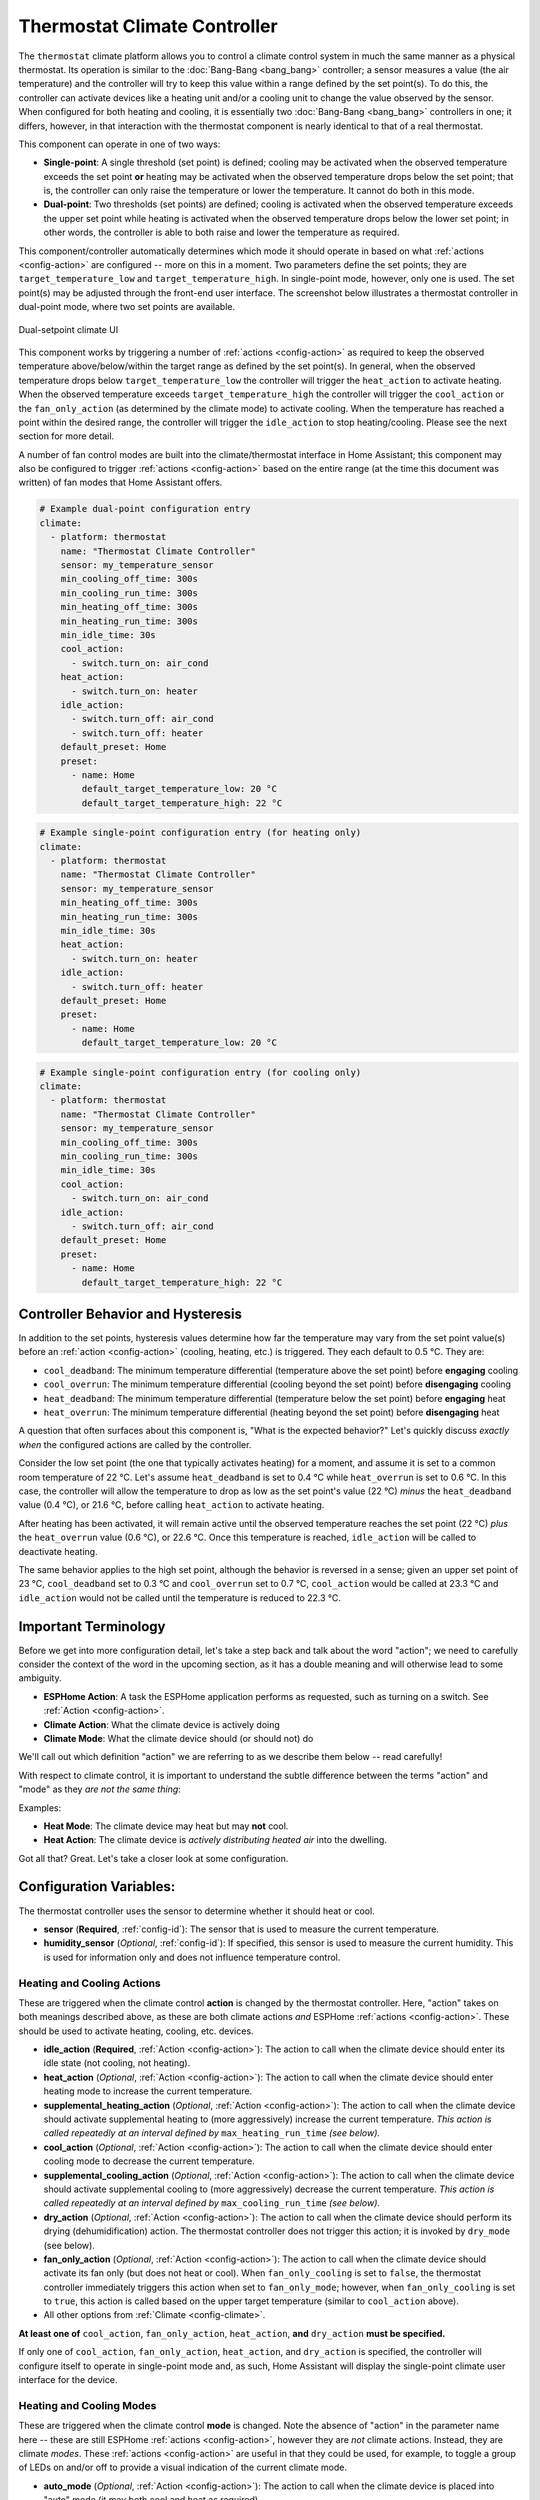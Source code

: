 Thermostat Climate Controller
=============================

.. seo::
    :description: Instructions for setting up Thermostat climate controllers with ESPHome.
    :image: air-conditioner.svg

The ``thermostat`` climate platform allows you to control a climate control system in much the same manner as a
physical thermostat. Its operation is similar to the :doc:`Bang-Bang <bang_bang>` controller; a sensor measures a value
(the air temperature) and the controller will try to keep this value within a range defined by the set point(s). To do this,
the controller can activate devices like a heating unit and/or a cooling unit to change the value observed by the sensor.
When configured for both heating and cooling, it is essentially two :doc:`Bang-Bang <bang_bang>` controllers in one; it
differs, however, in that interaction with the thermostat component is nearly identical to that of a real thermostat.

This component can operate in one of two ways:

- **Single-point**: A single threshold (set point) is defined; cooling may be activated when the observed temperature
  exceeds the set point **or** heating may be activated when the observed temperature drops below the set point; that is,
  the controller can only raise the temperature or lower the temperature. It cannot do both in this mode.

- **Dual-point**: Two thresholds (set points) are defined; cooling is activated when the observed temperature exceeds the
  upper set point while heating is activated when the observed temperature drops below the lower set point; in other words,
  the controller is able to both raise and lower the temperature as required.

This component/controller automatically determines which mode it should operate in based on what :ref:`actions <config-action>`
are configured -- more on this in a moment. Two parameters define the set points; they are ``target_temperature_low`` and
``target_temperature_high``. In single-point mode, however, only one is used. The set point(s) may be adjusted through the
front-end user interface. The screenshot below illustrates a thermostat controller in dual-point mode, where two set points
are available.

.. figure:: images/climate-ui.png
    :align: center
    :width: 60.0%

    Dual-setpoint climate UI

This component works by triggering a number of :ref:`actions <config-action>` as required to keep the observed
temperature above/below/within the target range as defined by the set point(s). In general, when the observed temperature
drops below ``target_temperature_low`` the controller will trigger the ``heat_action`` to activate heating. When the observed
temperature exceeds ``target_temperature_high``  the controller will trigger the ``cool_action`` or the ``fan_only_action``
(as determined by the climate mode) to activate cooling. When the temperature has reached a point within the desired range, the
controller will trigger the ``idle_action`` to stop heating/cooling. Please see the next section for more detail.

A number of fan control modes are built into the climate/thermostat interface in Home Assistant; this component may also be
configured to trigger :ref:`actions <config-action>` based on the entire range (at the time this document was written) of fan
modes that Home Assistant offers.

.. code-block:: yaml

    # Example dual-point configuration entry
    climate:
      - platform: thermostat
        name: "Thermostat Climate Controller"
        sensor: my_temperature_sensor
        min_cooling_off_time: 300s
        min_cooling_run_time: 300s
        min_heating_off_time: 300s
        min_heating_run_time: 300s
        min_idle_time: 30s
        cool_action:
          - switch.turn_on: air_cond
        heat_action:
          - switch.turn_on: heater
        idle_action:
          - switch.turn_off: air_cond
          - switch.turn_off: heater
        default_preset: Home
        preset:
          - name: Home
            default_target_temperature_low: 20 °C
            default_target_temperature_high: 22 °C

.. code-block:: yaml

    # Example single-point configuration entry (for heating only)
    climate:
      - platform: thermostat
        name: "Thermostat Climate Controller"
        sensor: my_temperature_sensor
        min_heating_off_time: 300s
        min_heating_run_time: 300s
        min_idle_time: 30s
        heat_action:
          - switch.turn_on: heater
        idle_action:
          - switch.turn_off: heater
        default_preset: Home
        preset:
          - name: Home
            default_target_temperature_low: 20 °C


.. code-block:: yaml

    # Example single-point configuration entry (for cooling only)
    climate:
      - platform: thermostat
        name: "Thermostat Climate Controller"
        sensor: my_temperature_sensor
        min_cooling_off_time: 300s
        min_cooling_run_time: 300s
        min_idle_time: 30s
        cool_action:
          - switch.turn_on: air_cond
        idle_action:
          - switch.turn_off: air_cond
        default_preset: Home
        preset:
          - name: Home
            default_target_temperature_high: 22 °C



Controller Behavior and Hysteresis
----------------------------------

In addition to the set points, hysteresis values determine how far the temperature may vary from the set point value(s)
before an :ref:`action <config-action>` (cooling, heating, etc.) is triggered. They each default to 0.5 °C. They are:

- ``cool_deadband``: The minimum temperature differential (temperature above the set point) before **engaging** cooling
- ``cool_overrun``: The minimum temperature differential (cooling beyond the set point) before **disengaging** cooling
- ``heat_deadband``: The minimum temperature differential (temperature below the set point) before **engaging** heat
- ``heat_overrun``: The minimum temperature differential (heating beyond the set point) before **disengaging** heat

A question that often surfaces about this component is, "What is the expected behavior?" Let's quickly discuss
*exactly when* the configured actions are called by the controller.

Consider the low set point (the one that typically activates heating) for a moment, and assume it is set to a common room
temperature of 22 °C. Let's assume ``heat_deadband`` is set to 0.4 °C while ``heat_overrun`` is set to 0.6 °C. In this case,
the controller will allow the temperature to drop as low as the set point's value (22 °C) *minus* the ``heat_deadband``
value (0.4 °C), or 21.6 °C, before calling ``heat_action`` to activate heating.

After heating has been activated, it will remain active until the observed temperature reaches the set point (22 °C) *plus*
the ``heat_overrun`` value (0.6 °C), or 22.6 °C. Once this temperature is reached, ``idle_action`` will be called to deactivate
heating.

The same behavior applies to the high set point, although the behavior is reversed in a sense; given an upper set point of
23 °C, ``cool_deadband`` set to 0.3 °C and ``cool_overrun`` set to 0.7 °C, ``cool_action`` would be called at 23.3 °C and
``idle_action`` would not be called until the temperature is reduced to 22.3 °C.

Important Terminology
---------------------

Before we get into more configuration detail, let's take a step back and talk about the word "action"; we
need to carefully consider the context of the word in the upcoming section, as it has a double meaning and
will otherwise lead to some ambiguity.

- **ESPHome Action**: A task the ESPHome application performs as requested, such as
  turning on a switch. See :ref:`Action <config-action>`.
- **Climate Action**: What the climate device is actively doing
- **Climate Mode**: What the climate device should (or should not) do

We'll call out which definition "action" we are referring to as we describe them below -- read carefully!

With respect to climate control, it is important to understand the subtle difference between the terms
"action" and "mode" as they *are not the same thing*:

Examples:

- **Heat Mode**: The climate device may heat but may **not** cool.
- **Heat Action**: The climate device is *actively distributing heated air* into the dwelling.

Got all that? Great. Let's take a closer look at some configuration.

Configuration Variables:
------------------------

The thermostat controller uses the sensor to determine whether it should heat or cool.

- **sensor** (**Required**, :ref:`config-id`): The sensor that is used to measure the current temperature.
- **humidity_sensor** (*Optional*, :ref:`config-id`): If specified, this sensor is used to measure the current humidity.
  This is used for information only and does not influence temperature control.

Heating and Cooling Actions
***************************

These are triggered when the climate control **action** is changed by the thermostat controller. Here,
"action" takes on both meanings described above, as these are both climate actions *and* ESPHome
:ref:`actions <config-action>`. These should be used to activate heating, cooling, etc. devices.

- **idle_action** (**Required**, :ref:`Action <config-action>`): The action to call when
  the climate device should enter its idle state (not cooling, not heating).
- **heat_action** (*Optional*, :ref:`Action <config-action>`): The action to call when
  the climate device should enter heating mode to increase the current temperature.
- **supplemental_heating_action** (*Optional*, :ref:`Action <config-action>`): The action
  to call when the climate device should activate supplemental heating to (more aggressively)
  increase the current temperature. *This action is called repeatedly at an interval defined by*
  ``max_heating_run_time`` *(see below).*
- **cool_action** (*Optional*, :ref:`Action <config-action>`): The action to call when
  the climate device should enter cooling mode to decrease the current temperature.
- **supplemental_cooling_action** (*Optional*, :ref:`Action <config-action>`): The action
  to call when the climate device should activate supplemental cooling to (more aggressively)
  decrease the current temperature. *This action is called repeatedly at an interval defined by*
  ``max_cooling_run_time`` *(see below).*
- **dry_action** (*Optional*, :ref:`Action <config-action>`): The action to call when
  the climate device should perform its drying (dehumidification) action. The thermostat
  controller does not trigger this action; it is invoked by ``dry_mode`` (see below).
- **fan_only_action** (*Optional*, :ref:`Action <config-action>`): The action to call when
  the climate device should activate its fan only (but does not heat or cool). When ``fan_only_cooling``
  is set to ``false``, the thermostat controller immediately triggers this action when set to
  ``fan_only_mode``; however, when ``fan_only_cooling`` is set to ``true``, this action is called
  based on the upper target temperature (similar to ``cool_action`` above).
- All other options from :ref:`Climate <config-climate>`.

**At least one of** ``cool_action``, ``fan_only_action``, ``heat_action``, **and** ``dry_action``
**must be specified.**

If only one of ``cool_action``, ``fan_only_action``, ``heat_action``, and ``dry_action`` is specified,
the controller will configure itself to operate in single-point mode and, as such, Home Assistant will
display the single-point climate user interface for the device.

Heating and Cooling Modes
*************************

These are triggered when the climate control **mode** is changed. Note the absence of "action" in the
parameter name here -- these are still ESPHome :ref:`actions <config-action>`, however they are *not*
climate actions. Instead, they are climate *modes*. These :ref:`actions <config-action>` are useful
in that they could be used, for example, to toggle a group of LEDs on and/or off to provide a visual
indication of the current climate mode.

- **auto_mode** (*Optional*, :ref:`Action <config-action>`): The action to call when
  the climate device is placed into "auto" mode (it may both cool and heat as required).
- **off_mode** (*Optional*, :ref:`Action <config-action>`): The action to call when
  the climate device is placed into "off" mode (it is completely disabled).
- **heat_mode** (*Optional*, :ref:`Action <config-action>`): The action to call when
  the climate device is placed into heat mode (it may heat as required, but not cool).
- **cool_mode** (*Optional*, :ref:`Action <config-action>`): The action to call when
  the climate device is placed into cool mode (it may cool as required, but not heat).
- **dry_mode** (*Optional*, :ref:`Action <config-action>`): The action to call when
  the climate device is placed into dry mode (for dehumidification).
- **fan_only_mode** (*Optional*, :ref:`Action <config-action>`): The action to call when
  the climate device is placed into fan only mode (it may not heat or cool, but will activate
  its fan as needed based on the upper target temperature value).

**The above actions are not to be used to activate cooling or heating devices!**
See the previous section for those.

Fan Mode Actions
****************

These are triggered when the climate control fan mode is changed. These are ESPHome :ref:`actions <config-action>`.
These should be used to control the fan only, if available.

- **fan_mode_auto_action** (*Optional*, :ref:`Action <config-action>`): The action to call when the fan
  should be set to "auto" mode (the fan is controlled by the climate control system as required).
- **fan_mode_on_action** (*Optional*, :ref:`Action <config-action>`): The action to call when the fan
  should run continuously.
- **fan_mode_off_action** (*Optional*, :ref:`Action <config-action>`): The action to call when the fan
  should never run.
- **fan_mode_low_action** (*Optional*, :ref:`Action <config-action>`): The action to call when the fan
  should run at its minimum speed.
- **fan_mode_medium_action** (*Optional*, :ref:`Action <config-action>`): The action to call when the fan
  should run at an intermediate speed.
- **fan_mode_high_action** (*Optional*, :ref:`Action <config-action>`): The action to call when the fan
  should run at its maximum speed.
- **fan_mode_middle_action** (*Optional*, :ref:`Action <config-action>`): The action to call when the fan
  should direct its airflow at an intermediate area.
- **fan_mode_focus_action** (*Optional*, :ref:`Action <config-action>`): The action to call when the fan
  should direct its airflow at a specific area.
- **fan_mode_diffuse_action** (*Optional*, :ref:`Action <config-action>`): The action to call when the fan
  should direct its airflow over a broad area.
- **fan_mode_quiet_action** (*Optional*, :ref:`Action <config-action>`): The action to call when the fan
  should run at quiet speed.

Swing Mode Actions
******************

These are triggered when the climate control swing mode is changed. These are ESPHome :ref:`actions <config-action>`.
These should be used to control the fan only, if available.

- **swing_off_action** (*Optional*, :ref:`Action <config-action>`): The action to call when the fan should
  remain in a stationary position.
- **swing_horizontal_action** (*Optional*, :ref:`Action <config-action>`): The action to call when the fan
  should oscillate in a horizontal direction.
- **swing_vertical_action** (*Optional*, :ref:`Action <config-action>`): The action to call when the fan
  should oscillate in a vertical direction.
- **swing_both_action** (*Optional*, :ref:`Action <config-action>`): The action to call when the fan
  should oscillate in horizontal and vertical directions.

Advanced Configuration/Behavior:
--------------------------------

Set Point Options/Behavior
**************************

- **set_point_minimum_differential** (*Optional*, float): For dual-point/dual-function systems, the minimum
  required temperature difference between the heat and cool set points. Defaults to 0.5 °C.
- **supplemental_cooling_delta** (*Required with* ``supplemental_cooling_action``, float): When the temperature
  difference between the upper set point and the current temperature exceeds this value,
  ``supplemental_cooling_action`` will be called immediately.
- **supplemental_heating_delta** (*Required with* ``supplemental_heating_action``, float): When the temperature
  difference between the lower set point and the current temperature exceeds this value,
  ``supplemental_heating_action`` will be called immediately.

.. _thermostat-preset:

Presets
*******

Presets allow you to define a combination of set points, climate, fan, and swing modes that can be recalled from
the front end (Home Assistant) as a single operation for quick and easy access. This can simplify the user
experience and automation.

- **preset**: (*Optional*, list)

  - **name** (**Required**, string): Name of the preset. If this is one of the *standard* presets (``eco``, ``away``,
    ``boost``, ``comfort``, ``home``, ``sleep``, or ``activity``) it is considered a *standard* preset. Any other
    string will make the preset a *custom* preset. *Standard* and *custom* presets are functionally equivalent,
    the only difference is that when switching the mode via :ref:`climate.control Action <climate-control_action>`
    you will need to use the `preset` or `custom_preset` property as appropriate. The Home Assistant
    `climate.set_preset_mode` service treats them identically
  - **default_target_temperature_low** (*Optional*, float): The default low target temperature when switching to
    this preset
  - **default_target_temperature_high** (*Optional*, float): The default high target temperature when switching
    to this preset.
  - **mode** (*Optional*, climate mode): The mode the thermostat should switch to when this preset is activated.
    If not specified, the thermostat's mode will remain unchanged when the preset is activated. One of:

    - ``heat_cool``
    - ``cool``
    - ``heat``
    - ``dry``
    - ``fan_only``
    - ``auto``
  - **fan_mode** (*Optional*, climate fan mode): The fan mode the thermostat should switch to when this preset
    is activated. If not specified, the thermostat's fan mode will remain unchanged when the preset is activated.
    One of:

    - ``on``
    - ``off``
    - ``auto``
    - ``low``
    - ``medium``
    - ``high``
    - ``middle``
    - ``focus``
    - ``diffuse``
    - ``quiet``
  - **swing_mode** (*Optional*, climate swing mode): The fan swing mode the thermostat should switch to when this
    preset is activated. If not specified, the thermostat's fan swing mode will remain unchanged when the preset
    is activated. One of:

    - ``off``
    - ``both``
    - ``horizontal``
    - ``vertical``

.. code-block:: yaml

    # Example climate controller with presets
    climate:
      - platform: thermostat
        name: "Thermostat with Presets"
        preset:
          # Standard Preset
          - name: sleep
            default_target_temperature_low: 17
            default_target_temperature_high: 26
            fan_mode: LOW
            swing_mode: OFF
          # Custom preset
          - name: A custom preset
            default_target_temperature_low: 21
            default_target_temperature_high: 23
            fan_mode: HIGH
            mode: HEAT_COOL

- **preset_change**: (*Optional*, :ref:`Action <config-action>`): The action to call when the preset is changed. This
  will be called either when a user changes the mode through the Home Assistant UI or through a call to ``climate.control``

.. code-block:: yaml

    # Example climate controller with preset and change action
    climate:
      - platform: thermostat
        name: "Thermostat with Presets Actions"
        preset:
          - name: sleep
            default_target_temperature_low: 17
            default_target_temperature_high: 26
            fan_mode: LOW
            swing_mode: OFF
        preset_change:
          - logger.log: Preset has been changed!

Default Preset
**************

These configuration items determine default values the thermostat controller should use when it starts.

- **default_preset** (*Optional*, string): The name of the preset to use by default. Must match a preset
  as per :ref:`preset <thermostat-preset>`.
- **on_boot_restore_from**: (*Optional*, on_boot_restore_from): Controls what the thermostat will do when
  it first boots. One of:

    - ``memory`` (default): The thermostat will restore any settings from last time it was running.
    - ``default_preset``: The thermostat will always switch to the preset specified by **default_preset**

.. note::

    You can specify a ``default_preset`` and set ``on_boot_restore_from`` to ``memory``. In this mode when
    the settings from last boot cannot be retrieved, for any reason, then the specified ``default_preset``
    will be applied.

.. code-block:: yaml

    # This climate controller, on first boot, will switch to "My Startup Preset". Subsequent boots would
    # restore to whatever mode it was in prior to the reboot
    climate:
      - platform: thermostat
        name: "From Memory Thermostat"
        default_preset: My Startup Preset
        on_boot_restore_from: memory
        preset:
          - name: My Startup Preset
            default_target_temperature_low: 17
            default_target_temperature_high: 26
            fan_mode: OFF
            swing_mode: OFF
            mode: OFF
          # Custom preset
          - name: A custom preset
            default_target_temperature_low: 21
            default_target_temperature_high: 23
            fan_mode: HIGH
            mode: HEAT_COOL

    # This climate controller will always switch to "Every Start Preset"
    climate:
      - platform: thermostat
        name: "Default Preset Thermostat"
        default_preset: Every Start Preset
        on_boot_restore_from: default_preset
        preset:
          - name: Every Start Preset
            default_target_temperature_low: 17
            default_target_temperature_high: 26
            fan_mode: OFF
            swing_mode: OFF
            mode: OFF
          # Custom preset
          - name: A custom preset
            default_target_temperature_low: 21
            default_target_temperature_high: 23
            fan_mode: HIGH
            mode: HEAT_COOL

Additional Actions/Behavior
***************************

- **target_temperature_change_action** (*Optional*, :ref:`Action <config-action>`): The action to call when the
  thermostat's target temperature(s) is/are changed.
- **startup_delay** (*Optional*, boolean): If set to ``true``, when ESPHome starts, ``min_cooling_off_time``,
  ``min_fanning_off_time``, and ``min_heating_off_time`` must elapse before each respective action may be invoked.
  This option provides a way to prevent damage to equipment (for example) disrupted by a power interruption.
  Defaults to ``false``.
- **fan_only_action_uses_fan_mode_timer** (*Optional*, boolean): If set to ``true``, the ``fan_only_action`` will
  share the same delay timer used for all ``fan_mode`` actions. The minimum fan switching delay is then determined
  by ``min_fan_mode_switching_time`` (see below). This is useful when ``fan_only_action`` controls the same physical
  fan as the ``fan_mode`` actions, common in forced-air HVAC systems.
- **fan_only_cooling** (*Optional*, boolean): If set to ``true``, when in the ``fan_only_mode`` climate mode,
  the ``fan_only_action`` will only be called when the observed temperature exceeds the upper set point plus
  ``cool_deadband``. When set to ``false`` (the default), ``fan_only_action`` is called immediately when
  ``fan_only_mode`` is activated, regardless of the current temperature or set points. Defaults to ``false``.
- **fan_with_cooling** (*Optional*, boolean): If set to ``true``, ``fan_only_action`` will be called whenever
  ``cool_action`` is called. This is useful for forced-air systems where the fan typically runs with cooling.
  Defaults to ``false``.
- **fan_with_heating** (*Optional*, boolean): If set to ``true``, ``fan_only_action`` will be called whenever
  ``heat_action`` is called. This is useful for forced-air systems where the fan typically runs with heating.
  Defaults to ``false``.
- **max_cooling_run_time** (*Required with* ``supplemental_cooling_action``, :ref:`config-time`): Duration after
  which ``supplemental_cooling_action`` will be called when cooling is active. Note that
  ``supplemental_cooling_action`` will be called repeatedly at an interval defined by this parameter, as well,
  enabling multiple stages of supplemental (auxiliary/emergency) cooling.
- **max_heating_run_time** (*Required with* ``supplemental_heating_action``, :ref:`config-time`): Duration after
  which ``supplemental_heating_action`` will be called when heating is active. Note that
  ``supplemental_heating_action`` will be called repeatedly at an interval defined by this parameter, as well,
  enabling multiple stages of supplemental (auxiliary/emergency) heating.
- **min_cooling_off_time** (*Required with* ``cool_action``, :ref:`config-time`): Minimum duration the cooling action
  must be disengaged before it may be engaged.
- **min_cooling_run_time** (*Required with* ``cool_action``, :ref:`config-time`): Minimum duration the cooling action
  must be engaged before it may be disengaged.
- **min_fanning_off_time** (*Required with* ``fan_only_action``, :ref:`config-time`): Minimum duration the fanning
  action must be disengaged before it may be engaged.
- **min_fanning_run_time** (*Required with* ``fan_only_action``, :ref:`config-time`): Minimum duration the fanning
  action must be engaged before it may be disengaged.
- **min_heating_off_time** (*Required with* ``heat_action``, :ref:`config-time`): Minimum duration the heating action
  must be disengaged before it may be engaged.
- **min_heating_run_time** (*Required with* ``heat_action``, :ref:`config-time`): Minimum duration the heating action
  must be engaged before it may be disengaged.
- **min_idle_time** (**Required**, :ref:`config-time`): Minimum duration the idle action must be active before calling
  another climate action.
- **min_fan_mode_switching_time** (*Required with any* ``fan_mode`` *action*, :ref:`config-time`): Minimum duration
  any given fan mode must be active before it may be changed.

Note that ``min_temperature`` and ``max_temperature`` from the base climate component are used to define
the range of allowed temperature values in the thermostat component. See :doc:`/components/climate/index`.

Hysteresis Values
*****************

- **cool_deadband** (*Optional*, float): The minimum temperature differential (temperature above the set point)
  before calling the cooling :ref:`action <config-action>`. Defaults to 0.5 °C.
- **cool_overrun** (*Optional*, float): The minimum temperature differential (cooling beyond the set point)
  before calling the idle :ref:`action <config-action>`. Defaults to 0.5 °C.
- **heat_deadband** (*Optional*, float): The minimum temperature differential (temperature below the set point)
  before calling the heating :ref:`action <config-action>`. Defaults to 0.5 °C.
- **heat_overrun** (*Optional*, float): The minimum temperature differential (heating beyond the set point)
  before calling the idle :ref:`action <config-action>`. Defaults to 0.5 °C.

.. note::

    - While this platform uses the term temperature everywhere, it can also be used to regulate other values.
      For example, controlling humidity is also possible with this platform.
    - ``min_temperature`` and ``max_temperature`` from the base climate component are used the define the range of
      adjustability and the defaults will probably not make sense for control of things like humidity. See
      :doc:`/components/climate/index`.

Bang-Bang vs. Thermostat
------------------------

Please see the :doc:`Bang-Bang <bang_bang>` component's documentation for a detailed comparison of these two components.

See Also
--------

- :doc:`/components/climate/index`
- :doc:`/components/sensor/index`
- :doc:`Bang-Bang <bang_bang>`
- :ref:`config-action`
- :ghedit:`Edit`

